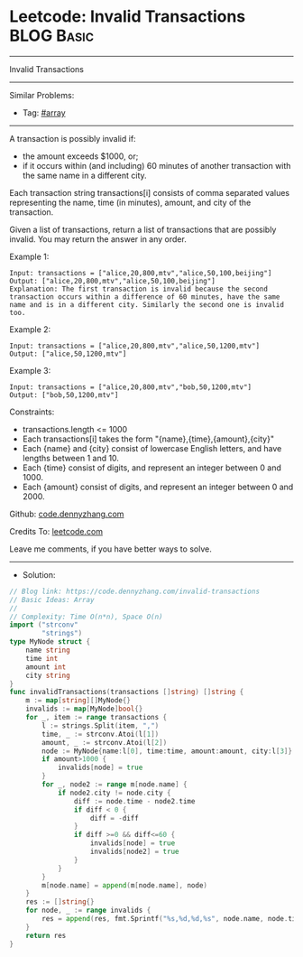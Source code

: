 * Leetcode: Invalid Transactions                                 :BLOG:Basic:
#+STARTUP: showeverything
#+OPTIONS: toc:nil \n:t ^:nil creator:nil d:nil
:PROPERTIES:
:type:     array
:END:
---------------------------------------------------------------------
Invalid Transactions
---------------------------------------------------------------------
#+BEGIN_HTML
<a href="https://github.com/dennyzhang/code.dennyzhang.com/tree/master/problems/invalid-transactions"><img align="right" width="200" height="183" src="https://www.dennyzhang.com/wp-content/uploads/denny/watermark/github.png" /></a>
#+END_HTML
Similar Problems:
- Tag: [[https://code.dennyzhang.com/tag/array][#array]]
---------------------------------------------------------------------
A transaction is possibly invalid if:

- the amount exceeds $1000, or;
- if it occurs within (and including) 60 minutes of another transaction with the same name in a different city.

Each transaction string transactions[i] consists of comma separated values representing the name, time (in minutes), amount, and city of the transaction.

Given a list of transactions, return a list of transactions that are possibly invalid.  You may return the answer in any order.
 
Example 1:
#+BEGIN_EXAMPLE
Input: transactions = ["alice,20,800,mtv","alice,50,100,beijing"]
Output: ["alice,20,800,mtv","alice,50,100,beijing"]
Explanation: The first transaction is invalid because the second transaction occurs within a difference of 60 minutes, have the same name and is in a different city. Similarly the second one is invalid too.
#+END_EXAMPLE

Example 2:
#+BEGIN_EXAMPLE
Input: transactions = ["alice,20,800,mtv","alice,50,1200,mtv"]
Output: ["alice,50,1200,mtv"]
#+END_EXAMPLE

Example 3:
#+BEGIN_EXAMPLE
Input: transactions = ["alice,20,800,mtv","bob,50,1200,mtv"]
Output: ["bob,50,1200,mtv"]
#+END_EXAMPLE
 
Constraints:

- transactions.length <= 1000
- Each transactions[i] takes the form "{name},{time},{amount},{city}"
- Each {name} and {city} consist of lowercase English letters, and have lengths between 1 and 10.
- Each {time} consist of digits, and represent an integer between 0 and 1000.
- Each {amount} consist of digits, and represent an integer between 0 and 2000.


Github: [[https://github.com/dennyzhang/code.dennyzhang.com/tree/master/problems/invalid-transactions][code.dennyzhang.com]]

Credits To: [[https://leetcode.com/problems/invalid-transactions/description/][leetcode.com]]

Leave me comments, if you have better ways to solve.
---------------------------------------------------------------------
- Solution:

#+BEGIN_SRC go
// Blog link: https://code.dennyzhang.com/invalid-transactions
// Basic Ideas: Array
//
// Complexity: Time O(n*n), Space O(n)
import ("strconv"
        "strings")
type MyNode struct {
    name string
    time int
    amount int
    city string
}
func invalidTransactions(transactions []string) []string {
    m := map[string][]MyNode{}
    invalids := map[MyNode]bool{}
    for _, item := range transactions {
        l := strings.Split(item, ",")
        time, _ := strconv.Atoi(l[1])
        amount, _ := strconv.Atoi(l[2])
        node := MyNode{name:l[0], time:time, amount:amount, city:l[3]}
        if amount>1000 {
            invalids[node] = true
        }
        for _, node2 := range m[node.name] {
            if node2.city != node.city {
                diff := node.time - node2.time
                if diff < 0 {
                    diff = -diff
                }
                if diff >=0 && diff<=60 {
                    invalids[node] = true
                    invalids[node2] = true
                }
            }
        }
        m[node.name] = append(m[node.name], node)
    }
    res := []string{}
    for node, _ := range invalids {
        res = append(res, fmt.Sprintf("%s,%d,%d,%s", node.name, node.time, node.amount, node.city))
    }
    return res
}
#+END_SRC

#+BEGIN_HTML
<div style="overflow: hidden;">
<div style="float: left; padding: 5px"> <a href="https://www.linkedin.com/in/dennyzhang001"><img src="https://www.dennyzhang.com/wp-content/uploads/sns/linkedin.png" alt="linkedin" /></a></div>
<div style="float: left; padding: 5px"><a href="https://github.com/dennyzhang"><img src="https://www.dennyzhang.com/wp-content/uploads/sns/github.png" alt="github" /></a></div>
<div style="float: left; padding: 5px"><a href="https://www.dennyzhang.com/slack" target="_blank" rel="nofollow"><img src="https://www.dennyzhang.com/wp-content/uploads/sns/slack.png" alt="slack"/></a></div>
</div>
#+END_HTML
